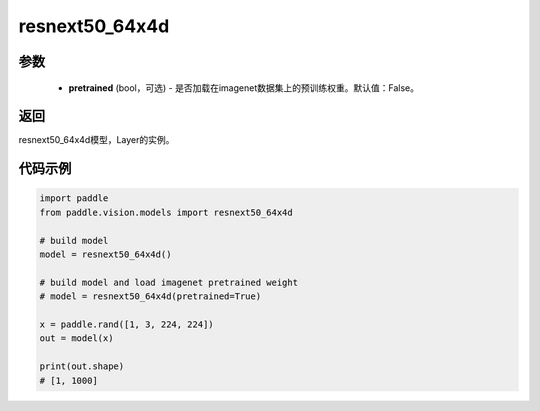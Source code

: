 .. _cn_api_paddle_vision_models_resnext50_64x4d:

resnext50_64x4d
-------------------------------

.. py:function:: paddle.vision.models.resnext50_64x4d(pretrained=False, **kwargs)

 ResNeXt-50 64x4d模型，来自论文 `"Aggregated Residual Transformations for Deep Neural Networks" <https://arxiv.org/pdf/1611.05431.pdf>`_ 。

参数
:::::::::
  - **pretrained** (bool，可选) - 是否加载在imagenet数据集上的预训练权重。默认值：False。

返回
:::::::::
resnext50_64x4d模型，Layer的实例。

代码示例
:::::::::
.. code-block:: python

    import paddle
    from paddle.vision.models import resnext50_64x4d

    # build model
    model = resnext50_64x4d()

    # build model and load imagenet pretrained weight
    # model = resnext50_64x4d(pretrained=True)

    x = paddle.rand([1, 3, 224, 224])
    out = model(x)

    print(out.shape)
    # [1, 1000]
